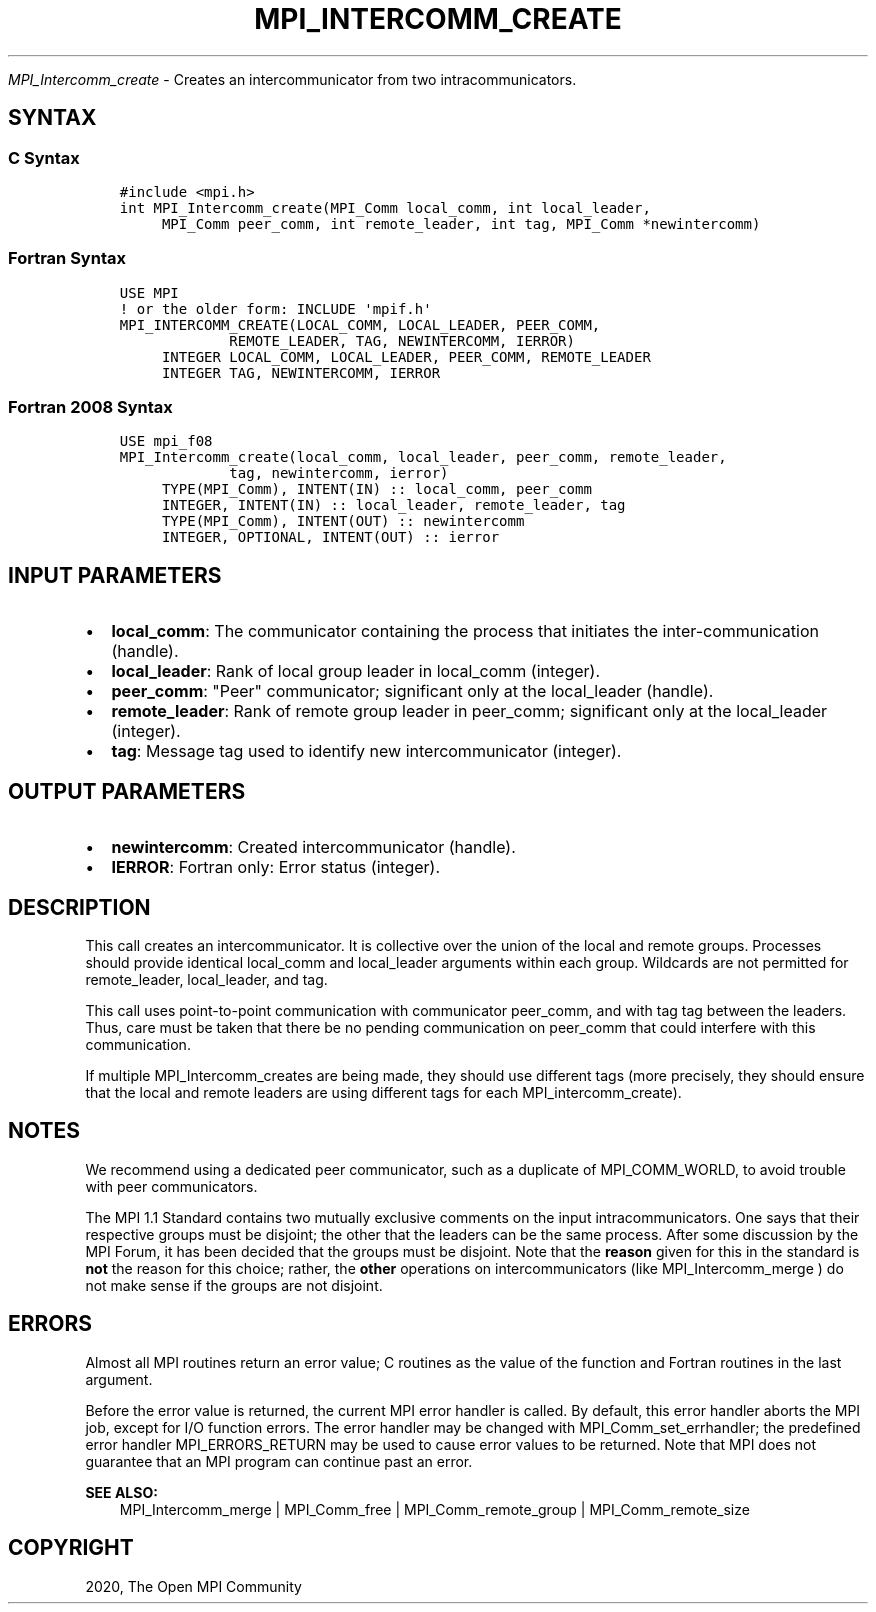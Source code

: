 .\" Man page generated from reStructuredText.
.
.TH "MPI_INTERCOMM_CREATE" "3" "Jan 03, 2022" "" "Open MPI"
.
.nr rst2man-indent-level 0
.
.de1 rstReportMargin
\\$1 \\n[an-margin]
level \\n[rst2man-indent-level]
level margin: \\n[rst2man-indent\\n[rst2man-indent-level]]
-
\\n[rst2man-indent0]
\\n[rst2man-indent1]
\\n[rst2man-indent2]
..
.de1 INDENT
.\" .rstReportMargin pre:
. RS \\$1
. nr rst2man-indent\\n[rst2man-indent-level] \\n[an-margin]
. nr rst2man-indent-level +1
.\" .rstReportMargin post:
..
.de UNINDENT
. RE
.\" indent \\n[an-margin]
.\" old: \\n[rst2man-indent\\n[rst2man-indent-level]]
.nr rst2man-indent-level -1
.\" new: \\n[rst2man-indent\\n[rst2man-indent-level]]
.in \\n[rst2man-indent\\n[rst2man-indent-level]]u
..
.sp
\fI\%MPI_Intercomm_create\fP \- Creates an intercommunicator from two
intracommunicators.
.SH SYNTAX
.SS C Syntax
.INDENT 0.0
.INDENT 3.5
.sp
.nf
.ft C
#include <mpi.h>
int MPI_Intercomm_create(MPI_Comm local_comm, int local_leader,
     MPI_Comm peer_comm, int remote_leader, int tag, MPI_Comm *newintercomm)
.ft P
.fi
.UNINDENT
.UNINDENT
.SS Fortran Syntax
.INDENT 0.0
.INDENT 3.5
.sp
.nf
.ft C
USE MPI
! or the older form: INCLUDE \(aqmpif.h\(aq
MPI_INTERCOMM_CREATE(LOCAL_COMM, LOCAL_LEADER, PEER_COMM,
             REMOTE_LEADER, TAG, NEWINTERCOMM, IERROR)
     INTEGER LOCAL_COMM, LOCAL_LEADER, PEER_COMM, REMOTE_LEADER
     INTEGER TAG, NEWINTERCOMM, IERROR
.ft P
.fi
.UNINDENT
.UNINDENT
.SS Fortran 2008 Syntax
.INDENT 0.0
.INDENT 3.5
.sp
.nf
.ft C
USE mpi_f08
MPI_Intercomm_create(local_comm, local_leader, peer_comm, remote_leader,
             tag, newintercomm, ierror)
     TYPE(MPI_Comm), INTENT(IN) :: local_comm, peer_comm
     INTEGER, INTENT(IN) :: local_leader, remote_leader, tag
     TYPE(MPI_Comm), INTENT(OUT) :: newintercomm
     INTEGER, OPTIONAL, INTENT(OUT) :: ierror
.ft P
.fi
.UNINDENT
.UNINDENT
.SH INPUT PARAMETERS
.INDENT 0.0
.IP \(bu 2
\fBlocal_comm\fP: The communicator containing the process that initiates the inter\-communication (handle).
.IP \(bu 2
\fBlocal_leader\fP: Rank of local group leader in local_comm (integer).
.IP \(bu 2
\fBpeer_comm\fP: "Peer" communicator; significant only at the local_leader (handle).
.IP \(bu 2
\fBremote_leader\fP: Rank of remote group leader in peer_comm; significant only at the local_leader (integer).
.IP \(bu 2
\fBtag\fP: Message tag used to identify new intercommunicator (integer).
.UNINDENT
.SH OUTPUT PARAMETERS
.INDENT 0.0
.IP \(bu 2
\fBnewintercomm\fP: Created intercommunicator (handle).
.IP \(bu 2
\fBIERROR\fP: Fortran only: Error status (integer).
.UNINDENT
.SH DESCRIPTION
.sp
This call creates an intercommunicator. It is collective over the union
of the local and remote groups. Processes should provide identical
local_comm and local_leader arguments within each group. Wildcards are
not permitted for remote_leader, local_leader, and tag.
.sp
This call uses point\-to\-point communication with communicator peer_comm,
and with tag tag between the leaders. Thus, care must be taken that
there be no pending communication on peer_comm that could interfere with
this communication.
.sp
If multiple MPI_Intercomm_creates are being made, they should use
different tags (more precisely, they should ensure that the local and
remote leaders are using different tags for each MPI_intercomm_create).
.SH NOTES
.sp
We recommend using a dedicated peer communicator, such as a duplicate of
MPI_COMM_WORLD, to avoid trouble with peer communicators.
.sp
The MPI 1.1 Standard contains two mutually exclusive comments on the
input intracommunicators. One says that their respective groups must be
disjoint; the other that the leaders can be the same process. After some
discussion by the MPI Forum, it has been decided that the groups must be
disjoint. Note that the \fBreason\fP given for this in the standard is
\fBnot\fP the reason for this choice; rather, the \fBother\fP operations on
intercommunicators (like MPI_Intercomm_merge ) do not make sense if
the groups are not disjoint.
.SH ERRORS
.sp
Almost all MPI routines return an error value; C routines as the value
of the function and Fortran routines in the last argument.
.sp
Before the error value is returned, the current MPI error handler is
called. By default, this error handler aborts the MPI job, except for
I/O function errors. The error handler may be changed with
MPI_Comm_set_errhandler; the predefined error handler MPI_ERRORS_RETURN
may be used to cause error values to be returned. Note that MPI does not
guarantee that an MPI program can continue past an error.
.sp
\fBSEE ALSO:\fP
.INDENT 0.0
.INDENT 3.5
.nf
MPI_Intercomm_merge | MPI_Comm_free | MPI_Comm_remote_group | MPI_Comm_remote_size
.fi
.sp
.UNINDENT
.UNINDENT
.SH COPYRIGHT
2020, The Open MPI Community
.\" Generated by docutils manpage writer.
.
